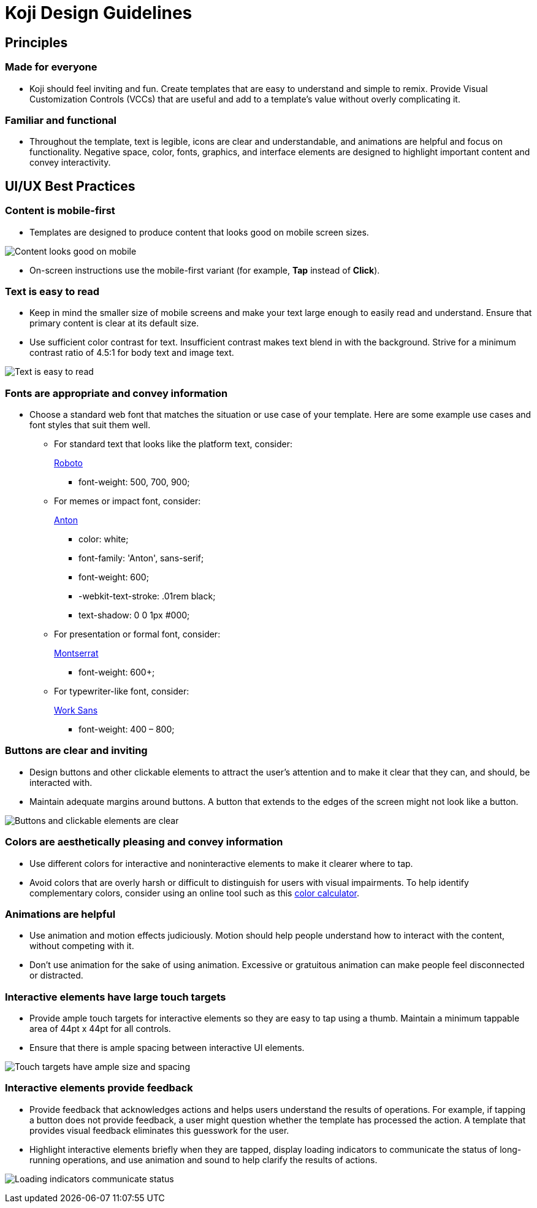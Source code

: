 = Koji Design Guidelines
:page-slug: /docs/guidelines/design-guidelines

== Principles

=== Made for everyone

* Koji should feel inviting and fun.
Create templates that are easy to understand and simple to remix.
Provide Visual Customization Controls (VCCs) that are useful and add to a template’s value without overly complicating it.

=== Familiar and functional

* Throughout the template, text is legible, icons are clear and understandable, and animations are helpful and focus on functionality.
Negative space, color, fonts, graphics, and interface elements are designed to highlight important content and convey interactivity.

== UI/UX Best Practices

=== Content is mobile-first

* Templates are designed to produce content that looks good on mobile screen sizes.

image:mobile-first.jpg[Content looks good on mobile,title="Mobile-first"]

* On-screen instructions use the mobile-first variant (for example, *Tap* instead of *Click*).

=== Text is easy to read

* Keep in mind the smaller size of mobile screens and make your text large enough to easily read and understand.
Ensure that primary content is clear at its default size.
* Use sufficient color contrast for text.
Insufficient contrast makes text blend in with the background.
Strive for a minimum contrast ratio of 4.5:1 for body text and image text.

image:clear-text.jpg[Text is easy to read,title="Clear text"]

=== Fonts are appropriate and convey information

* Choose a standard web font that matches the situation or use case of your template.
Here are some example use cases and font styles that suit them well.
** For standard text that looks like the platform text, consider:
+
https://fonts.google.com/specimen/Roboto[Roboto]
+
*** font-weight: 500, 700, 900;
** For memes or impact font, consider:
+
https://fonts.google.com/specimen/Anton[Anton]
+
*** color: white;
*** font-family: 'Anton', sans-serif;
*** font-weight: 600;
*** -webkit-text-stroke: .01rem black;
*** text-shadow: 0 0 1px #000;
** For presentation or formal font, consider:
+
https://fonts.google.com/specimen/Montserrat[Montserrat]
+
*** font-weight: 600+;
** For typewriter-like font, consider:
+
https://fonts.google.com/specimen/Work+Sans[Work Sans]
+
*** font-weight: 400 – 800;

=== Buttons are clear and inviting

* Design buttons and other clickable elements to attract the user’s attention and to make it clear that they can, and should, be interacted with.
* Maintain adequate margins around buttons.
A button that extends to the edges of the screen might not look like a button.

image:ui-buttons.jpg[Buttons and clickable elements are clear,title="Clear buttons"]

=== Colors are aesthetically pleasing and convey information

* Use different colors for interactive and noninteractive elements to make it clearer where to tap.
* Avoid colors that are overly harsh or difficult to distinguish for users with visual impairments.
To help identify complementary colors, consider using an online tool such as this https://www.sessions.edu/color-calculator/[color calculator].

=== Animations are helpful

* Use animation and motion effects judiciously.
Motion should help people understand how to interact with the content, without competing with it.
* Don’t use animation for the sake of using animation.
Excessive or gratuitous animation can make people feel disconnected or distracted.

=== Interactive elements have large touch targets

* Provide ample touch targets for interactive elements so they are easy to tap using a thumb.
Maintain a minimum tappable area of 44pt x 44pt for all controls.
* Ensure that there is ample spacing between interactive UI elements.

image:ui-spacing.jpg[Touch targets have ample size and spacing,title="Touch targets"]

=== Interactive elements provide feedback

* Provide feedback that acknowledges actions and helps users understand the results of operations.
For example, if tapping a button does not provide feedback, a user might question whether the template has processed the action.
A template that provides visual feedback eliminates this guesswork for the user.
* Highlight interactive elements briefly when they are tapped, display loading indicators to communicate the status of long-running operations, and use animation and sound to help clarify the results of actions.

image:loading-indicators.jpg[Loading indicators communicate status,title="Loading indicators"]
